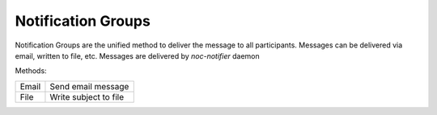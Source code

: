 .. _notificationgroup:

Notification Groups
===================
Notification Groups are the unified method to deliver the message to all participants. Messages can be delivered
via email, written to file, etc. Messages are delivered by *noc-notifier* daemon

Methods:

====== =======================
Email  Send email message
File   Write subject to file
====== =======================